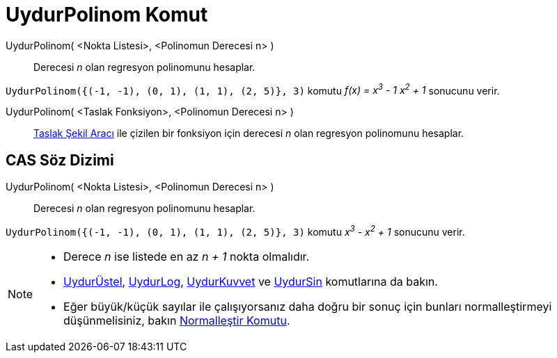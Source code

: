 = UydurPolinom Komut
ifdef::env-github[:imagesdir: /tr/modules/ROOT/assets/images]

UydurPolinom( <Nokta Listesi>, <Polinomun Derecesi n> )::
  Derecesi _n_ olan regresyon polinomunu hesaplar.

[EXAMPLE]
====

`++UydurPolinom({(-1, -1), (0, 1), (1, 1), (2, 5)}, 3)++` komutu _f(x) = x^3^ - 1 x^2^ + 1_ sonucunu verir.

====

UydurPolinom( <Taslak Fonksiyon>, <Polinomun Derecesi n> )::
  xref:/tools/Taslak_Şekil.adoc[Taslak Şekil Aracı] ile çizilen bir fonksiyon için derecesi _n_ olan regresyon
  polinomunu hesaplar.

== CAS Söz Dizimi

UydurPolinom( <Nokta Listesi>, <Polinomun Derecesi n> )::
  Derecesi _n_ olan regresyon polinomunu hesaplar.

[EXAMPLE]
====

`++UydurPolinom({(-1, -1), (0, 1), (1, 1), (2, 5)}, 3)++` komutu _x^3^ - x^2^ + 1_ sonucunu verir.

====

[NOTE]
====

* Derece _n_ ise listede en az _n + 1_ nokta olmalıdır.
* xref:/commands/UydurÜstel.adoc[UydurÜstel], xref:/commands/UydurLog.adoc[UydurLog],
xref:/commands/UydurKuvvet.adoc[UydurKuvvet] ve xref:/commands/UydurSin.adoc[UydurSin] komutlarına da bakın.
* Eğer büyük/küçük sayılar ile çalışıyorsanız daha doğru bir sonuç için bunları normalleştirmeyi düşünmelisiniz, bakın
xref:/commands/Normalleştir.adoc[Normalleştir Komutu].

====

